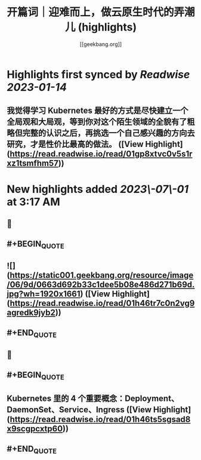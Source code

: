 :PROPERTIES:
:title: 开篇词｜迎难而上，做云原生时代的弄潮儿 (highlights)
:author: [[geekbang.org]]
:full-title: "开篇词｜迎难而上，做云原生时代的弄潮儿"
:category: #articles
:url: https://time.geekbang.org/column/article/528554?cid=100114501
:END:

* Highlights first synced by [[Readwise]] [[2023-01-14]]
** 我觉得学习 Kubernetes 最好的方式是尽快建立一个全局观和大局观，等到你对这个陌生领域的全貌有了粗略但完整的认识之后，再挑选一个自己感兴趣的方向去研究，才是性价比最高的做法。 ([View Highlight](https://read.readwise.io/read/01gp8xtvc0v5s1rxz1tsmfhm57))
* New highlights added [[2023\-07\-01]] at 3:17 AM
** 📌
** #+BEGIN_QUOTE
** ![](https://static001.geekbang.org/resource/image/06/9d/0663d692b33c1dee5b08e486d271b69d.jpg?wh=1920x1661) ([View Highlight](https://read.readwise.io/read/01h46tr7c0n2vg9agredk9jyb2))
** #+END_QUOTE
** 📌
** #+BEGIN_QUOTE
** Kubernetes 里的 4 个重要概念：Deployment、DaemonSet、Service、Ingress ([View Highlight](https://read.readwise.io/read/01h46ts5sgsad8x9scgpcxtp60))
** #+END_QUOTE
